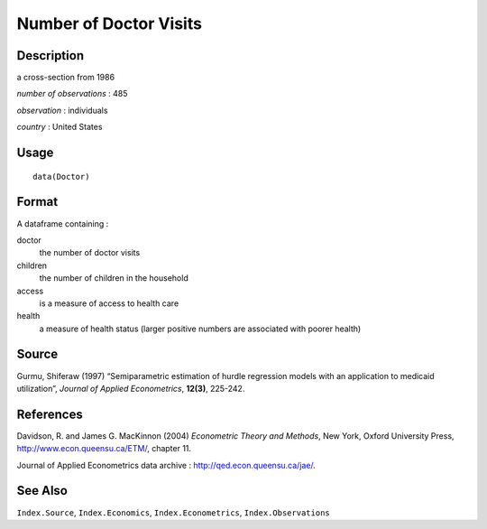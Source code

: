 +--------------------------------------+--------------------------------------+
| Doctor                               |
| R Documentation                      |
+--------------------------------------+--------------------------------------+

Number of Doctor Visits
-----------------------

Description
~~~~~~~~~~~

a cross-section from 1986

*number of observations* : 485

*observation* : individuals

*country* : United States

Usage
~~~~~

::

    data(Doctor)

Format
~~~~~~

A dataframe containing :

doctor
    the number of doctor visits

children
    the number of children in the household

access
    is a measure of access to health care

health
    a measure of health status (larger positive numbers are associated
    with poorer health)

Source
~~~~~~

Gurmu, Shiferaw (1997) “Semiparametric estimation of hurdle regression
models with an application to medicaid utilization”, *Journal of Applied
Econometrics*, **12(3)**, 225-242.

References
~~~~~~~~~~

Davidson, R. and James G. MacKinnon (2004) *Econometric Theory and
Methods*, New York, Oxford University Press,
http://www.econ.queensu.ca/ETM/, chapter 11.

Journal of Applied Econometrics data archive :
http://qed.econ.queensu.ca/jae/.

See Also
~~~~~~~~

``Index.Source``, ``Index.Economics``, ``Index.Econometrics``,
``Index.Observations``
